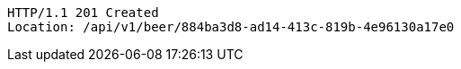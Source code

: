 [source,http,options="nowrap"]
----
HTTP/1.1 201 Created
Location: /api/v1/beer/884ba3d8-ad14-413c-819b-4e96130a17e0

----
